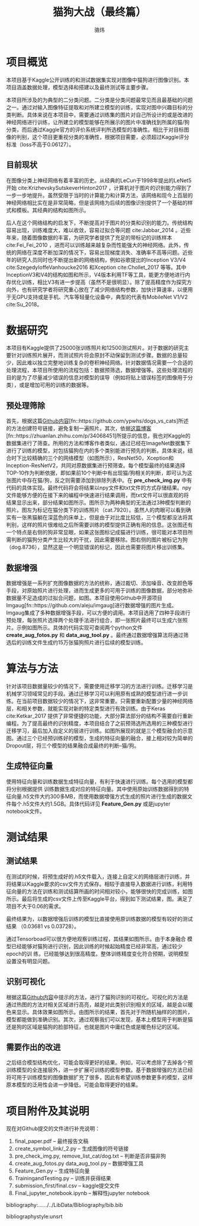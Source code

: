 #+TITLE: 猫狗大战（最终篇）
#+AUTHOR: 骆炜
#+LATEX_COMPILER: xelatex
#+LATEX_CLASS_OPTIONS: [a4paper,11pt]
#+LATEX_HEADER: \usepackage{ctex}
#+LATEX_HEADER: \setCJKmainfont{SimSun}
#+OPTIONS: tex:t
#+OPTIONS: ^:{}

* 项目概览
本项目基于Kaggle公开训练的和测试数据集实现对图像中猫狗进行图像识别。本项目涵盖数据处理，模型选择和搭建以及最终测试等主要步骤。

本项目所涉及的为典型的二分类问题。二分类是分类问题最常见而且最基础的问题之一。通过对输入图像特征提取和对所建立模型的训练，实现对图中兴趣目标的分类判断。具体来说在本项目中，需要通过训练集的图片对自己所设计的或是改进的神经网络进行训练，让所建立的模型能够在所展示的图片中准确找到所属的猫/狗分类，而后通过Kaggle官方的评价系统评判所选模型的准确性。相比于对目标图像的判别，这个项目更重视分类的准确性，根据项目需要，必须超过Kaggle评分标准（loss不高于0.06127）。

** 目前现状
   在图像分类上神经网络有着丰富的历史。从经典的LeCun于1998年提出的LeNet5开始 cite:KrizhevskySutskeverHinton2017 ，计算机对于图片的识别能力得到了一步一步地提升。虽然受限于当时的计算能力和计算方法，该网络和现今上百层的神经网络相比实在是非常简略，但是该网络为后续的图像识别提供了一个基础的样式和模板。其经典的结构如图\ref{fig:lenet5}所示。
   
   \begin{figure}[htb]
   \centering
   \includegraphics[scale=0.4]{./figure/lenet5.png}
   \caption{LeNet5 经典网络结构}
   \label{fig:lenet5}
   \end{figure}

   后人在这个网络结构的启发下，不断提高对于图片的分类和识别的能力。传统结构容易出现，训练难度大，难以收敛，容易过拟合等问题 cite:Jabbar_2014 。近些年来，随着图像数据的丰富，为研究学者提供了充足的带标记的训练样本 cite:Fei_Fei_2010 ，进而可以训练越来越复杂而性能强大的神经网络。此外，传统的网络在深度不断加深的情况下，容易出现梯度消失、准确率不高等问题。近些年的研究人员同时也不断提出新的网络结构，例如谷歌提出的Inception V3/V4 cite:SzegedyIoffeVanhoucke2016 和Xception cite:Chollet_2017 等等。其中InceptionV3和V4的结构如图\ref{fig:inceptionV3}和\ref{fig:inceptionV4}所示，V4版本利用TF等工具，能更方便地进行内存优化训练，相比V3有进一步提高（虽然不是很明显）。除了提高精度作为探究方向外，也有研究学者将研究重心放在了减少网络结构参数，加快计算速率，以便用于无GPU支持或是手机、汽车等轻量化设备中，典型的代表有MobileNet V1/V2 cite:Su_2018。

    \begin{figure}[htb]
   \centering
   \includegraphics[scale=0.2]{./figure/inception_v3.png}
   \caption{Inception V3单元结构}
   \label{fig:inceptionV3}
   \end{figure}
   
    \begin{figure}[htb]
   \centering
   \includegraphics[scale=0.4]{./figure/inception_v4.jpg}
   \caption{Inception V4单元结构(B模块)}
   \label{fig:inceptionV4}
   \end{figure}


* 数据研究
  本项目有Kaggle提供了25000张训练照片和12500测试照片。对于数据的研究主要针对训练照片展开，而测试照片将会原封不动保留到测试步骤。数据的总量较少，因此难以独立完整地训练复杂的卷积神经网络。针对数据情况需要一个合适的处理流程，本项目所使用的流程包括：数据预筛选，数据增强等。这些处理流程的目的是为了尽量减少错误的信息对模型的误导（例如将贴上错误标签的图像用于分类），或是增加可用的训练的数据等。

** 预处理筛除
首先，根据这篇[[https://github.com/ypwhs/dogs_vs_cats][Github内容]][fn::https://github.com/ypwhs/dogs_vs_cats]所述的方法创建符号链接，避免复制一遍照片。其次，依据[[https://zhuanlan.zhihu.com/p/34068451][这篇博客]][fn::https://zhuanlan.zhihu.com/p/34068451]所提示的信息，我也对Kaggle的数据集进行了筛查。所用的方法和博客作者类似，通过已经在ImageNet数据集下进行了训练的模型，对包括猫狗在内的多个类别能进行预先的判断。具体来说，结合时下比较精确的三个的网络模型（如图\ref{fig:keras}所示），ResNet50，Xception和Inception-ResNetV2，共同对原数据集进行预筛查。每个模型最终的结果选择TOP-10作为判断依据，即如果前10个判断中有出现猫/狗相关的判断，即可认为这张图片中存在猫/狗，反之则需要添加到排除列表中。在 *pre_check_img.py* 中有代码的具体实现。最终代码将会将结果以npy文件和txt文件的方式存储结果。npy文件能够方便的在接下来的编程中快速进行结果调用，而txt文件可以很直观的将结果显示出来，部分结果如图\ref{fig:remove}所示。图\ref{fig:missfigure}所示为两种典型的无法通过3种模型判断的照片。图\ref{fig:missfigure}左为标记在猫分类下的训练照片（cat.7920）。虽然人的肉眼可以看到确实有一张黑猫躺在深蓝色的床单上，但是由于对比度比较低，三个模型都没法将其判别，这样的照片很难给之后所需要训练的模型提供正确有用的信息。这张图还有一个特点是右侧的狗非常显眼，如果这张图标记成猫进行训练，很可能对本项目所需判断的猫狗分类产生比较大的干扰，因此需要移除。图\ref{fig:missfigure}右侧的图片被标记为狗（dog.8736），显然这是一个明显错误的标记，因此也需要将图片移出训练集。

   \begin{figure}[htb]
   \centering
   \includegraphics[scale=0.55]{./figure/keras.png}
   \caption{当前Keras提供的基于ImageNet训练模型排名}
   \label{fig:keras}
   \end{figure}


\begin{figure}[htb]
\centering
\includegraphics[scale=0.55]{./figure/removelist.png}
\caption{部分需要移除的照片列表}
\label{fig:remove}
\end{figure}

\begin{figure}[htb]
\centering
\subfigure{
\includegraphics[scale=0.4]{./figure/cat.7920.jpg}
\label{fig:miss1}
}
\subfigure{
\includegraphics[scale=0.4]{./figure/dog.8736.jpg}
\label{fig:miss2}
}
\caption{被移除的部分照片示例}
\label{fig:missfigure}
\end{figure}

** 数据增强
数据增强是一系列扩充图像数据的方法的统称，通过裁切、添加噪音、改变颜色等手段，对原始照片进行处理，进而生成更多的可用于训练的图像数据，部分地弥补数据量不足造成的过拟合问题，如图\ref{fig:imgaug}。本项目使用Github中开源项目Imgaug[fn::https://github.com/aleju/imgaug]进行数据增强的图片生成。Imgaug集成了多种数据增强手段，可以方便的调用。本项目选用了四种手段进行预处理，每张照片选择两个处理手法进行组合，即一张照片最终可以生成六张照片。示例如图\ref{fig:cats}所示。具体的代码实现可查阅两个python文件 *create_aug_fotos.py* 和 *data_aug_tool.py* 。最终通过数据增强算法将通过筛选后的训练文件生成约15万张猫狗照片进行后续的模型训练。

\begin{figure}[htb]
\centering
\includegraphics[scale=0.6]{./figure/tuxiang.png}
\caption{数据增强常用的手法}
\label{fig:imgaug}
\end{figure}

\begin{figure}[htb]
\centering
\subfigure{
\includegraphics[scale=0.4]{./figure/cat1.jpg}
\label{fig:cat1}
}
\subfigure{
\includegraphics[scale=0.4]{./figure/cat2.jpg}
\label{fig:cat2}
}
\subfigure{
\includegraphics[scale=0.4]{./figure/cat3.jpg}
\label{fig:cat3}
}
\subfigure{
\includegraphics[scale=0.4]{./figure/cat4.jpg}
\label{fig:cat4}
}
\subfigure{
\includegraphics[scale=0.4]{./figure/cat5.jpg}
\label{fig:cat5}
}
\subfigure{
\includegraphics[scale=0.4]{./figure/cat6.jpg}
\label{fig:cat6}
}
\caption{Imgaug处理结果}
\label{fig:cats}
\end{figure}


* 算法与方法
  针对该项目数据量较少的情况下，需要使用迁移学习的方法进行训练。迁移学习是机械学习领域常见的手段。通过迁移学习可以利用原有成熟的模型进行进一步训练。在当前项目数据较少的情况下，这非常重要。只需要重新配置少量的神经网络层，和相关参数，就能实现对新的特定类型进行有效训练。由于Keras cite:Ketkar_2017 提供了非常便捷的功能，大部分算法部分的结构不需要自行重新编程。为了提高最终的识别精度，本项目结合了之前预筛选所选用的三种模型进行迁移学习，最后加入自定义的层进行训练。如图\ref{fig:selfmodel}所展现的就是三个模型融合的示意图。通过三个已经预训练好的模型，生成的特征向量的融合，接上相对较为简单的Dropout层，将三个模型的结果融合成最终的判断--猫/狗。

\begin{figure}[htb]
\centering
\includegraphics[scale=0.38]{./figure/eg.png}
\caption{自定义的模型结构示意图}
\label{fig:selfmodel}
\end{figure}

** 生成特征向量
   使用特征向量和训练数据生成特征向量，有利于快速进行训练。每个选用的模型都将分别根据提供 训练数据生成对应的特征向量。其中使用原始训练数据得到的特征向量.h5文件大约300多MB，而使用数据增强方式生成的照片进行生成的数据文件每个.h5文件大约1.5GB。具体代码详见 *Feature_Gen.py* 或是jupyter notebook文件。

* 测试结果
** 测试结果
   在测试的时候，将预生成好的.h5文件载入，连接上自定义的网络层进行训练，并将结果以Kaggle要求的csv文件方式保存。相较于直接导入数据进行训练，利用特征向量的方法在训练和测试结算所画的时间相对较小，能够很快的完成训练，如图所示。最后将生成的csv文件上传至Kaggle平台，得到如下测试结果，图\ref{fig:kaggle}。满足了项目不大于0.06的需求。

\begin{figure}[htb]
\centering
\includegraphics[scale=0.25]{./figure/record.png}
\caption{Kaggle测试结果}
\label{fig:kaggle}
\end{figure}

最终结果为，以数据增强后训练的模型比直接使用原训练数据的模型有较好的测试结果
（0.03681 vs 0.03728）。

通过Tensorboad可以很方便地观察训练过程，其结果如图\ref{fig:tb}所示。由于本身融合
模型已经能够对猫狗进行识别，因此训练的时候起始精度已经非常高，通过较少epoch的训
练，已经能够达到很高精度。整体训练精度变化符合预期，说明模型设置没有明显问题。

\begin{figure}[htb]
\centering
\subfigure{
\includegraphics[scale=0.4]{./figure/acc.png}
\label{fig:tb1}
}
\subfigure{
\includegraphics[scale=0.4]{./figure/loss.png}
\label{fig:tb2}
}
\subfigure{
\includegraphics[scale=0.4]{./figure/valacc.png}
\label{fig:tb3}
}
\subfigure{
\includegraphics[scale=0.4]{./figure/valloss.png}
\label{fig:tb4}
}
\caption{通过Tensorboard观察的训练过程}
\label{fig:tb}
\end{figure}

** 识别可视化
根据这篇[[https://github.com/ypwhs/dogs_vs_cats][Github内容]]中提示的方法，进行了猫狗识别的可视化。可视化的方法是通过热图的方法对相关区域进行高亮，越是对此类别识别相关的区域，越是会以暖色来显示。具体效果如图\ref{fig:hm}所示。由图所示的结果，首先对于所随机抽样的的图片，模型都能做到准确识别。其次，通过观察我们可以发现，基本上模型用于判断是猫还是狗的区域是猫狗的脸部特征，也就是图片中庸红色或是暖色标记的区域。

\begin{figure}[htb]
\centering
\includegraphics[scale=0.45]{./figure/heatmap.png}
\caption{识别可视化热图}
\label{fig:hm}
\end{figure}

** 需要作出的改进
之后结合模型结构优化，可能会取得更好的结果。例如，可以考虑除了去掉各个预训练模型的全连接层外，进一步扩展可训练的模型参数。基于数据增强的方法已经将可用于训练模型的图像数据扩充了很多，因此有希望训练参数更多的模型，这样原本模型的泛用性会进一步降低，可能会取得更好的结果。

* 项目附件及其说明

现在对Github提交的文件进行补充说明： 
1. final_paper.pdf -- 最终报告文稿
2. create_symbol_link/_2.py -- 生成图像的符号链接
3. pre_check_img.py, remove_list_cat/dog.txt -- 判断是否非猫非狗
4. create_aug_fotos.py data_aug_tool.py  -- 数据增强工具
5. Feature_Gen.py  -- 生成特征向量
6. TrainingandTesting.py -- 训练并获得结果
7. submission_first/final.csv  -- kaggle提交文件
8. Final_jupyter_notebook.ipynb  -- 解释性jupyter notebook

bibliography:../../../../LibData/Bibliography/bib.bib
# bibliographystyle:unsrt 
bibliographystyle:unsrt

